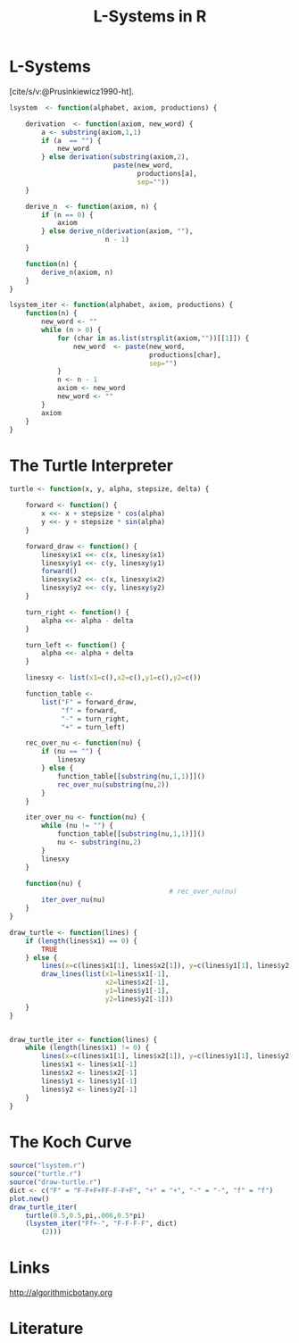 * L-Systems
[cite/s/v:@Prusinkiewicz1990-ht]. 

  #+begin_src R :tangle lsystem.r
    lsystem  <- function(alphabet, axiom, productions) {

        derivation  <- function(axiom, new_word) {
            a <- substring(axiom,1,1)
            if (a  == "") {
                new_word
            } else derivation(substring(axiom,2),
                              paste(new_word,
                                    productions[a],
                                    sep=""))
        }

        derive_n  <- function(axiom, n) {
            if (n == 0) {
                axiom
            } else derive_n(derivation(axiom, ""),
                            n - 1)
        }

        function(n) {
            derive_n(axiom, n)
        }
    }

    lsystem_iter <- function(alphabet, axiom, productions) {
        function(n) {
            new_word <- ""
            while (n > 0) {
                for (char in as.list(strsplit(axiom,""))[[1]]) {
                    new_word  <- paste(new_word,
                                       productions[char],
                                       sep="")
                }
                n <- n - 1
                axiom <- new_word
                new_word <- ""
            }
            axiom
        }
    }

  #+end_src

* The Turtle Interpreter
  #+begin_src R :tangle turtle.r
    turtle <- function(x, y, alpha, stepsize, delta) {

        forward <- function() {
            x <<- x + stepsize * cos(alpha)
            y <<- y + stepsize * sin(alpha)
        }

        forward_draw <- function() {
            linesxy$x1 <<- c(x, linesxy$x1)
            linesxy$y1 <<- c(y, linesxy$y1)
            forward()
            linesxy$x2 <<- c(x, linesxy$x2)
            linesxy$y2 <<- c(y, linesxy$y2)
        }

        turn_right <- function() {
            alpha <<- alpha - delta
        }

        turn_left <- function() {
            alpha <<- alpha + delta
        }

        linesxy <- list(x1=c(),x2=c(),y1=c(),y2=c())

        function_table <-
            list("F" = forward_draw,
                 "f" = forward,
                 "-" = turn_right,
                 "+" = turn_left)

        rec_over_nu <- function(nu) {
            if (nu == "") {
                linesxy
            } else {
                function_table[[substring(nu,1,1)]]()
                rec_over_nu(substring(nu,2))
            }
        }

        iter_over_nu <- function(nu) {
            while (nu != "") {
                function_table[[substring(nu,1,1)]]()
                nu <- substring(nu,2)
            }
            linesxy
        }

        function(nu) {
                                            # rec_over_nu(nu)
            iter_over_nu(nu)
        }
    }
  #+end_src

  #+begin_src R :tangle draw-turtle.r
    draw_turtle <- function(lines) {
        if (length(lines$x1) == 0) {
            TRUE
        } else {
            lines(x=c(lines$x1[1], lines$x2[1]), y=c(lines$y1[1], lines$y2[1]))
            draw_lines(list(x1=lines$x1[-1],
                            x2=lines$x2[-1],
                            y1=lines$y1[-1],
                            y2=lines$y2[-1]))
        }
    }


    draw_turtle_iter <- function(lines) {
        while (length(lines$x1) != 0) {
            lines(x=c(lines$x1[1], lines$x2[1]), y=c(lines$y1[1], lines$y2[1]))
            lines$x1 <- lines$x1[-1]
            lines$x2 <- lines$x2[-1]
            lines$y1 <- lines$y1[-1]
            lines$y2 <- lines$y2[-1]
        }
    }
  #+end_src

* The Koch Curve
  #+begin_src R :tangle koch-curve.r
    source("lsystem.r")
    source("turtle.r")
    source("draw-turtle.r")
    dict <- c("F" = "F-F+F+FF-F-F+F", "+" = "+", "-" = "-", "f" = "f")
    plot.new()
    draw_turtle_iter(
        turtle(0.5,0.5,pi,.006,0.5*pi)
        (lsystem_iter("Ff+-", "F-F-F-F", dict)
            (2)))
  #+end_src
* Links
[[http://algorithmicbotany.org]] 

* Literature
#+print_bibliography:
* config :noexport:
#+PROPERTY: :eval never-export
#+LANGUAGE:  de
#+TITLE: L-Systems in R
#+OPTIONS:   H:4 num:nil toc:nil \n:nil @:t ::t |:t ^:t -:t f:t *:t <:t
#+OPTIONS:   TeX:t LaTeX:t skip:nil d:nil todo:t pri:nil tags:not-in-toc
#+INFOJS_OPT: view:nil toc:nil ltoc:t mouse:underline buttons:0 path:http://orgmode.org/org-info.js
#+EXPORT_SELECT_TAGS: export
#+EXPORT_EXCLUDE_TAGS: noexport
#+LaTeX_CLASS: scrartcl
#+LaTeX_CLASS_OPTIONS: [hidelinks,12pt,a4paper,titlepage]
#+LATEX_HEADER: \usepackage{amsmath}
#+LATEX_HEADER: \usepackage{lastpage}
#+LATEX_HEADER: \usepackage{fontspec}
#+LATEX_HEADER: \usepackage{unicode-math}
#+LATEX_HEADER: \usepackage{listings}
#+LATEX_HEADER: \newfontfamily\listingsfont[Scale=0.85]{FreeSans.ttf}
#+LATEX_HEADER: \lstset{basicstyle=\footnotesize\ttfamily, breaklines=true, frame=single, keywordstyle=\listingsfont\bfseries, stringstyle=\ttfamily, commentstyle=\ttfamily, showstringspaces=false}
#+LATEX_HEADER: \usepackage[ngerman]{babel}
##+LATEX_HEADER: \setmainfont{unicode.joanna.ttf}
;;#+LATEX_HEADER: \setmathfont{XITS Math}
##+LATEX_HEADER: \setsansfont{Vollkorn-Regular.ttf}
#+LATEX_HEADER: \addtokomafont{pagenumber}{\small \sffamily}
#+LATEX_HEADER: \setkomafont{author}{\sffamily}
#+LATEX_HEADER: \setkomafont{date}{\sffamily}
#+LATEX_HEADER: \author{Alexander Ptok}
#+LATEX_HEADER: \usepackage{scrlayer-scrpage}
#+LATEX_HEADER: \pagestyle{scrheadings}
#+LATEX_HEADER: \lohead{Alexander Ptok}
#+LATEX_HEADER: \cohead{$\lambda$}
#+LATEX_HEADER: \rohead{\today}
#+LATEX_HEADER: \lofoot{}
#+LATEX_HEADER: \cofoot{\thepage\ von \pageref{LastPage}}
#+LATEX_HEADER: \rofoot{}
#+LATEX_HEADER: \setheadsepline{0.4pt}
#+LATEX_HEADER: \usepackage{lastpage}
#+LATEX_HEADER: \RequirePackage{fancyvrb}
#+LATEX_HEADER: \DefineVerbatimEnvironment{verbatim}{Verbatim}{fontsize=\scriptsize}
#+bibliography: l-systems-in-r.bib

